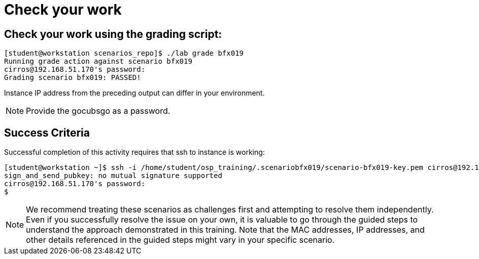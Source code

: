 = Check your work

== Check your work using the grading script:
----
[student@workstation scenarios_repo]$ ./lab grade bfx019
Running grade action against scenario bfx019
cirros@192.168.51.170's password:
Grading scenario bfx019: PASSED!
----
Instance IP address from the preceding output can differ in your environment.
[NOTE]
====
Provide the gocubsgo as a password.
====

== Success Criteria
Successful completion of this activity requires that ssh to instance is working:
----
[student@workstation ~]$ ssh -i /home/student/osp_training/.scenariobfx019/scenario-bfx019-key.pem cirros@192.168.51.170
sign_and_send_pubkey: no mutual signature supported
cirros@192.168.51.170's password:
$
----

[NOTE]
====
We recommend treating these scenarios as challenges first and attempting to resolve them independently. Even if you successfully resolve the issue on your own, it is valuable to go through the guided steps to understand the approach demonstrated in this training. Note that the MAC addresses, IP addresses, and other details referenced in the guided steps might vary in your specific scenario.
====
